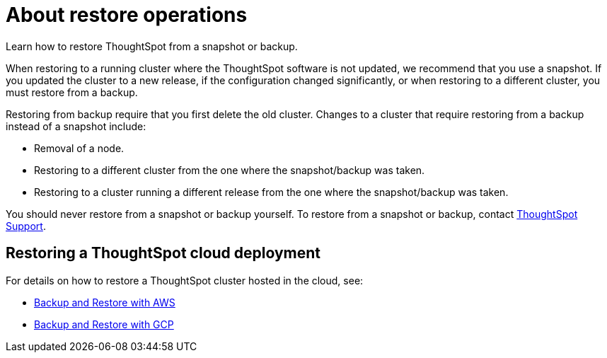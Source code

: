 = About restore operations
:last_updated: 3/10/2020
:experimental:
:linkattrs:

Learn how to restore ThoughtSpot from a snapshot or backup.

When restoring to a running cluster where the ThoughtSpot software is not updated, we recommend that you use a snapshot.
If you updated the cluster to a new release, if the configuration changed significantly, or when restoring to a different cluster, you must restore from a backup.

Restoring from backup require that you first delete the old cluster.
Changes to a cluster that require restoring from a backup instead of a snapshot include:

* Removal of a node.
* Restoring to a different cluster from the one where the snapshot/backup was taken.
* Restoring to a cluster running a different release from the one where the snapshot/backup was taken.

You should never restore from a snapshot or backup yourself.
To restore from a snapshot or backup, contact https://community.thoughtspot.com/customers/s/contactsupport[ThoughtSpot Support,window="_blank"].

== Restoring a ThoughtSpot cloud deployment

For details on how to restore a ThoughtSpot cluster hosted in the cloud, see:

* xref:aws-backup-restore.adoc[Backup and Restore with AWS]
* xref:gcp-backup-restore.adoc[Backup and Restore with GCP]
